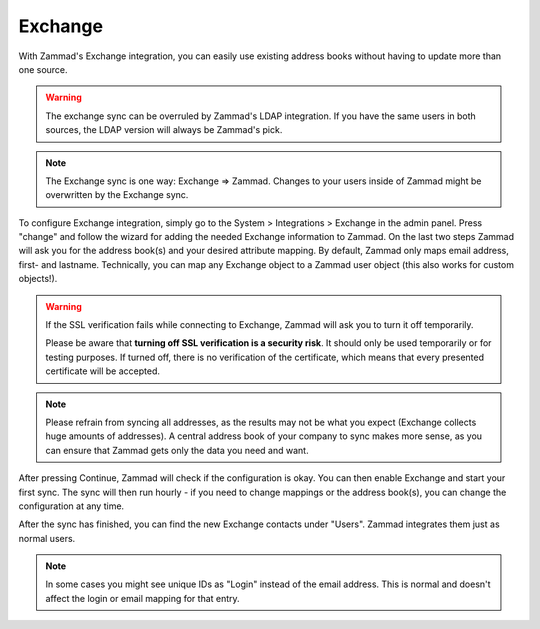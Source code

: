 Exchange
========

With Zammad's Exchange integration, you can easily use existing address books
without having to update more than one source.

.. warning::

   The exchange sync can be overruled by Zammad's LDAP integration.
   If you have the same users in both sources, the LDAP version will always
   be Zammad's pick.

.. note::

   The Exchange sync is one way: Exchange => Zammad. Changes to your users
   inside of Zammad might be overwritten by the Exchange sync.


To configure Exchange integration, simply go to the System > Integrations >
Exchange in the admin panel.
Press "change" and follow the wizard for adding the needed Exchange information
to Zammad.
On the last two steps Zammad will ask you for the address book(s) and your
desired attribute mapping. By default, Zammad only maps email address, first-
and lastname. Technically, you can map any Exchange object to a Zammad user
object (this also works for custom objects!).

.. warning::

   If the SSL verification fails while connecting to Exchange, Zammad will ask
   you to turn it off temporarily.

   Please be aware that **turning off SSL verification is a security risk**. It
   should only be used temporarily or for testing purposes. If turned off, there
   is no verification of the certificate, which means that every presented
   certificate will be accepted.

.. note::

   Please refrain from syncing all addresses, as the results may not be what you
   expect (Exchange collects huge amounts of addresses).
   A central address book of your company to sync makes more sense, as you can
   ensure that Zammad gets only the data you need and want.

After pressing Continue, Zammad will check if the configuration is okay.
You can then enable Exchange and start your first sync.
The sync will then run hourly - if you need to change mappings or the address
book(s), you can change the configuration at any time.

.. image:: /images/system/integrations/exchange/1.jpg

After the sync has finished, you can find the new Exchange contacts under
"Users". Zammad integrates them just as normal users.

.. note::

   In some cases you might see unique IDs as "Login" instead of the email
   address. This is normal and doesn't affect the login or email mapping for
   that entry.

.. image:: /images/system/integrations/exchange/2.jpg

